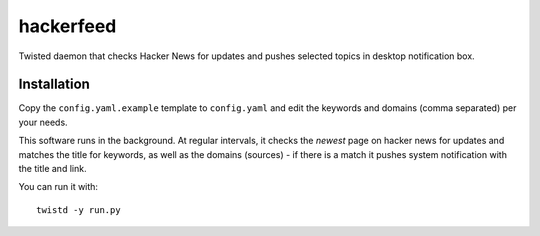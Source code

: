hackerfeed
==========

Twisted daemon that checks Hacker News for updates and pushes selected topics in desktop
notification box.

Installation
------------

Copy the ``config.yaml.example`` template to ``config.yaml`` and edit the keywords and domains
(comma separated) per your needs.

This software runs in the background. At regular intervals, it checks the `newest` page on hacker
news for updates and matches the title for keywords, as well as the domains (sources) - if there
is a match it pushes system notification with the title and link.

You can run it with: ::

    twistd -y run.py
